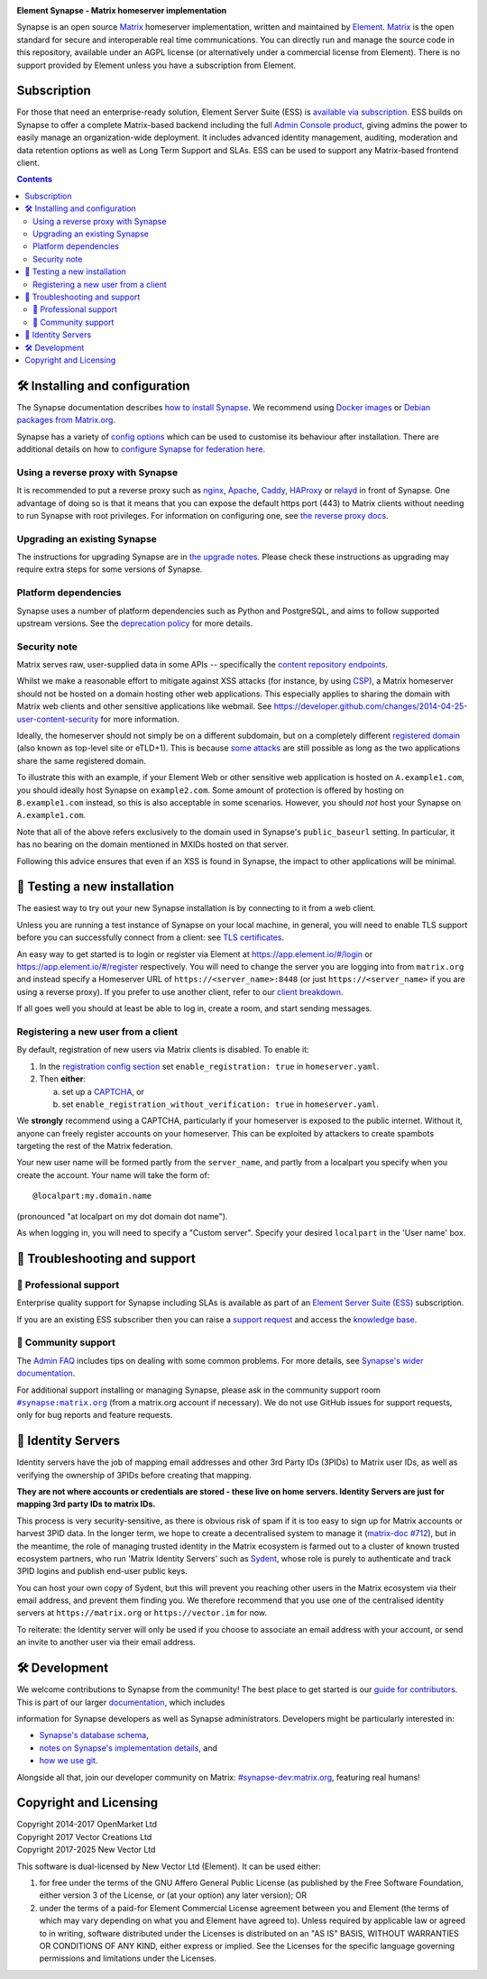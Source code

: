 .. image:: ./docs/element_logo_white_bg.svg
   :height: 60px

**Element Synapse - Matrix homeserver implementation**

|support| |development| |documentation| |license| |pypi| |python|

Synapse is an open source `Matrix <https://matrix.org>`__ homeserver
implementation, written and maintained by `Element <https://element.io>`_.
`Matrix <https://github.com/matrix-org>`__ is the open standard for
secure and interoperable real time communications. You can directly run
and manage the source code in this repository, available under an AGPL
license (or alternatively under a commercial license from Element).
There is no support provided by Element unless you have a
subscription from Element.

Subscription
============

For those that need an enterprise-ready solution, Element
Server Suite (ESS) is `available via subscription <https://element.io/pricing>`_.
ESS builds on Synapse to offer a complete Matrix-based backend including the full
`Admin Console product <https://element.io/enterprise-functionality/admin-console>`_,
giving admins the power to easily manage an organization-wide
deployment. It includes advanced identity management, auditing,
moderation and data retention options as well as Long Term Support and
SLAs. ESS can be used to support any Matrix-based frontend client.

.. contents::

🛠️ Installing and configuration
===============================

The Synapse documentation describes `how to install Synapse <https://element-hq.github.io/synapse/latest/setup/installation.html>`_. We recommend using
`Docker images <https://element-hq.github.io/synapse/latest/setup/installation.html#docker-images-and-ansible-playbooks>`_ or `Debian packages from Matrix.org
<https://element-hq.github.io/synapse/latest/setup/installation.html#matrixorg-packages>`_.

.. _federation:

Synapse has a variety of `config options
<https://element-hq.github.io/synapse/latest/usage/configuration/config_documentation.html>`_
which can be used to customise its behaviour after installation.
There are additional details on how to `configure Synapse for federation here
<https://element-hq.github.io/synapse/latest/federate.html>`_.

.. _reverse-proxy:

Using a reverse proxy with Synapse
----------------------------------

It is recommended to put a reverse proxy such as
`nginx <https://nginx.org/en/docs/http/ngx_http_proxy_module.html>`_,
`Apache <https://httpd.apache.org/docs/current/mod/mod_proxy_http.html>`_,
`Caddy <https://caddyserver.com/docs/quick-starts/reverse-proxy>`_,
`HAProxy <https://www.haproxy.org/>`_ or
`relayd <https://man.openbsd.org/relayd.8>`_ in front of Synapse. One advantage of
doing so is that it means that you can expose the default https port (443) to
Matrix clients without needing to run Synapse with root privileges.
For information on configuring one, see `the reverse proxy docs
<https://element-hq.github.io/synapse/latest/reverse_proxy.html>`_.

Upgrading an existing Synapse
-----------------------------

The instructions for upgrading Synapse are in `the upgrade notes`_.
Please check these instructions as upgrading may require extra steps for some
versions of Synapse.

.. _the upgrade notes: https://element-hq.github.io/synapse/develop/upgrade.html


Platform dependencies
---------------------

Synapse uses a number of platform dependencies such as Python and PostgreSQL,
and aims to follow supported upstream versions. See the
`deprecation policy <https://element-hq.github.io/synapse/latest/deprecation_policy.html>`_
for more details.


Security note
-------------

Matrix serves raw, user-supplied data in some APIs -- specifically the `content
repository endpoints`_.

.. _content repository endpoints: https://matrix.org/docs/spec/client_server/latest.html#get-matrix-media-r0-download-servername-mediaid

Whilst we make a reasonable effort to mitigate against XSS attacks (for
instance, by using `CSP`_), a Matrix homeserver should not be hosted on a
domain hosting other web applications. This especially applies to sharing
the domain with Matrix web clients and other sensitive applications like
webmail. See
https://developer.github.com/changes/2014-04-25-user-content-security for more
information.

.. _CSP: https://github.com/matrix-org/synapse/pull/1021

Ideally, the homeserver should not simply be on a different subdomain, but on
a completely different `registered domain`_ (also known as top-level site or
eTLD+1). This is because `some attacks`_ are still possible as long as the two
applications share the same registered domain.

.. _registered domain: https://tools.ietf.org/html/draft-ietf-httpbis-rfc6265bis-03#section-2.3

.. _some attacks: https://en.wikipedia.org/wiki/Session_fixation#Attacks_using_cross-subdomain_cookie

To illustrate this with an example, if your Element Web or other sensitive web
application is hosted on ``A.example1.com``, you should ideally host Synapse on
``example2.com``. Some amount of protection is offered by hosting on
``B.example1.com`` instead, so this is also acceptable in some scenarios.
However, you should *not* host your Synapse on ``A.example1.com``.

Note that all of the above refers exclusively to the domain used in Synapse's
``public_baseurl`` setting. In particular, it has no bearing on the domain
mentioned in MXIDs hosted on that server.

Following this advice ensures that even if an XSS is found in Synapse, the
impact to other applications will be minimal.


🧪 Testing a new installation
=============================

The easiest way to try out your new Synapse installation is by connecting to it
from a web client.

Unless you are running a test instance of Synapse on your local machine, in
general, you will need to enable TLS support before you can successfully
connect from a client: see
`TLS certificates <https://element-hq.github.io/synapse/latest/setup/installation.html#tls-certificates>`_.

An easy way to get started is to login or register via Element at
https://app.element.io/#/login or https://app.element.io/#/register respectively.
You will need to change the server you are logging into from ``matrix.org``
and instead specify a Homeserver URL of ``https://<server_name>:8448``
(or just ``https://<server_name>`` if you are using a reverse proxy).
If you prefer to use another client, refer to our
`client breakdown <https://matrix.org/ecosystem/clients/>`_.

If all goes well you should at least be able to log in, create a room, and
start sending messages.

.. _`client-user-reg`:

Registering a new user from a client
------------------------------------

By default, registration of new users via Matrix clients is disabled. To enable
it:

1. In the
   `registration config section <https://element-hq.github.io/synapse/latest/usage/configuration/config_documentation.html#registration>`_
   set ``enable_registration: true`` in ``homeserver.yaml``.
2. Then **either**:

   a. set up a `CAPTCHA <https://element-hq.github.io/synapse/latest/CAPTCHA_SETUP.html>`_, or
   b. set ``enable_registration_without_verification: true`` in ``homeserver.yaml``.

We **strongly** recommend using a CAPTCHA, particularly if your homeserver is exposed to
the public internet. Without it, anyone can freely register accounts on your homeserver.
This can be exploited by attackers to create spambots targeting the rest of the Matrix
federation.

Your new user name will be formed partly from the ``server_name``, and partly
from a localpart you specify when you create the account. Your name will take
the form of::

    @localpart:my.domain.name

(pronounced "at localpart on my dot domain dot name").

As when logging in, you will need to specify a "Custom server".  Specify your
desired ``localpart`` in the 'User name' box.

🎯 Troubleshooting and support
==============================

🚀 Professional support
-----------------------

Enterprise quality support for Synapse including SLAs is available as part of an
`Element Server Suite (ESS) <https://element.io/pricing>`_ subscription.

If you are an existing ESS subscriber then you can raise a `support request <https://ems.element.io/support>`_
and access the `knowledge base <https://ems-docs.element.io>`_.

🤝 Community support
--------------------

The `Admin FAQ <https://element-hq.github.io/synapse/latest/usage/administration/admin_faq.html>`_
includes tips on dealing with some common problems. For more details, see
`Synapse's wider documentation <https://element-hq.github.io/synapse/latest/>`_.

For additional support installing or managing Synapse, please ask in the community
support room |room|_ (from a matrix.org account if necessary). We do not use GitHub
issues for support requests, only for bug reports and feature requests.

.. |room| replace:: ``#synapse:matrix.org``
.. _room: https://matrix.to/#/#synapse:matrix.org

.. |docs| replace:: ``docs``
.. _docs: docs

🪪 Identity Servers
===================

Identity servers have the job of mapping email addresses and other 3rd Party
IDs (3PIDs) to Matrix user IDs, as well as verifying the ownership of 3PIDs
before creating that mapping.

**They are not where accounts or credentials are stored - these live on home
servers. Identity Servers are just for mapping 3rd party IDs to matrix IDs.**

This process is very security-sensitive, as there is obvious risk of spam if it
is too easy to sign up for Matrix accounts or harvest 3PID data. In the longer
term, we hope to create a decentralised system to manage it (`matrix-doc #712
<https://github.com/matrix-org/matrix-doc/issues/712>`_), but in the meantime,
the role of managing trusted identity in the Matrix ecosystem is farmed out to
a cluster of known trusted ecosystem partners, who run 'Matrix Identity
Servers' such as `Sydent <https://github.com/matrix-org/sydent>`_, whose role
is purely to authenticate and track 3PID logins and publish end-user public
keys.

You can host your own copy of Sydent, but this will prevent you reaching other
users in the Matrix ecosystem via their email address, and prevent them finding
you. We therefore recommend that you use one of the centralised identity servers
at ``https://matrix.org`` or ``https://vector.im`` for now.

To reiterate: the Identity server will only be used if you choose to associate
an email address with your account, or send an invite to another user via their
email address.


🛠️ Development
==============

We welcome contributions to Synapse from the community!
The best place to get started is our
`guide for contributors <https://element-hq.github.io/synapse/latest/development/contributing_guide.html>`_.
This is part of our larger `documentation <https://element-hq.github.io/synapse/latest>`_, which includes

information for Synapse developers as well as Synapse administrators.
Developers might be particularly interested in:

* `Synapse's database schema <https://element-hq.github.io/synapse/latest/development/database_schema.html>`_,
* `notes on Synapse's implementation details <https://element-hq.github.io/synapse/latest/development/internal_documentation/index.html>`_, and
* `how we use git <https://element-hq.github.io/synapse/latest/development/git.html>`_.

Alongside all that, join our developer community on Matrix:
`#synapse-dev:matrix.org <https://matrix.to/#/#synapse-dev:matrix.org>`_, featuring real humans!

Copyright and Licensing
=======================

| Copyright 2014-2017 OpenMarket Ltd
| Copyright 2017 Vector Creations Ltd
| Copyright 2017-2025 New Vector Ltd

This software is dual-licensed by New Vector Ltd (Element). It can be used either:
  
(1) for free under the terms of the GNU Affero General Public License (as published by the Free Software Foundation, either version 3 of the License, or (at your option) any later version); OR
  
(2) under the terms of a paid-for Element Commercial License agreement between you and Element (the terms of which may vary depending on what you and Element have agreed to).
    Unless required by applicable law or agreed to in writing, software distributed under the Licenses is distributed on an "AS IS" BASIS, WITHOUT WARRANTIES OR CONDITIONS OF ANY KIND, either express or implied. See the Licenses for the specific language governing permissions and limitations under the Licenses.


.. |support| image:: https://img.shields.io/badge/matrix-community%20support-success
  :alt: (get community support in #synapse:matrix.org)
  :target: https://matrix.to/#/#synapse:matrix.org

.. |development| image:: https://img.shields.io/matrix/synapse-dev:matrix.org?label=development&logo=matrix
  :alt: (discuss development on #synapse-dev:matrix.org)
  :target: https://matrix.to/#/#synapse-dev:matrix.org

.. |documentation| image:: https://img.shields.io/badge/documentation-%E2%9C%93-success
  :alt: (Rendered documentation on GitHub Pages)
  :target: https://element-hq.github.io/synapse/latest/

.. |license| image:: https://img.shields.io/github/license/element-hq/synapse
  :alt: (check license in LICENSE file)
  :target: LICENSE

.. |pypi| image:: https://img.shields.io/pypi/v/matrix-synapse
  :alt: (latest version released on PyPi)
  :target: https://pypi.org/project/matrix-synapse

.. |python| image:: https://img.shields.io/pypi/pyversions/matrix-synapse
  :alt: (supported python versions)
  :target: https://pypi.org/project/matrix-synapse

